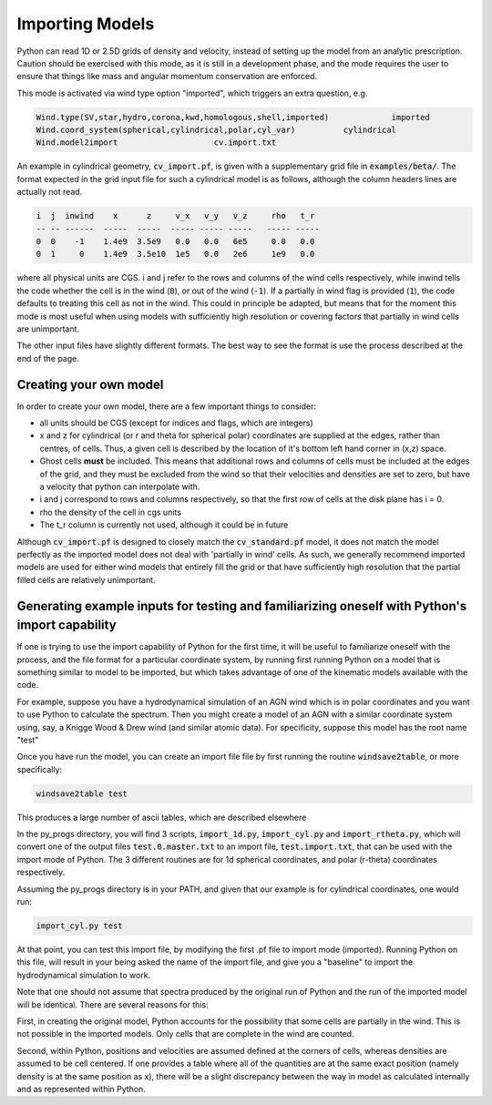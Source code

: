 .. imported:

Importing Models
################

Python can read 1D or 2.5D grids of density and velocity, instead of setting up the model from an analytic prescription. Caution should be exercised with this mode, as it is still in a development phase, and the mode requires the user to ensure that things like mass and angular momentum conservation are enforced.

This mode is activated via wind type option "imported", which triggers an extra question, e.g.

.. code::

   Wind.type(SV,star,hydro,corona,kwd,homologous,shell,imported)             imported
   Wind.coord_system(spherical,cylindrical,polar,cyl_var)          cylindrical
   Wind.model2import                    cv.import.txt

An example in cylindrical geometry, :code:`cv_import.pf`, is given with a supplementary grid file in :code:`examples/beta/`.
The format expected in the grid input file for such
a cylindrical model is as follows, although the column headers lines are actually not read.

.. code::

   i  j  inwind    x      z     v_x   v_y   v_z     rho   t_r
   -- -- ------  -----  -----  ----- ----- -----   ----- -----
   0  0    -1    1.4e9  3.5e9   0.0   0.0   6e5     0.0   0.0
   0  1     0    1.4e9  3.5e10  1e5   0.0   2e6     1e9   0.0

where all physical units are CGS. i and j refer to the rows and
columns of the wind cells respectively, while inwind tells the code whether
the cell is in the wind (:code:`0`), or out of the wind (:code:`-1`). If a
partially in wind flag is provided (:code:`1`), the code defaults to treating this
cell as not in the wind. This could in principle be adapted, but means that for the moment
this mode is most useful when using models with sufficiently high resolution or covering factors
that partially in wind cells
are unimportant.

The other input files have slightly different formats.  The best way to see the format is use the process described at the end of the page.

Creating your own model
=======================

In order to create your own model, there are a few important things to consider:

* all units should be CGS (except for indices and flags, which are integers)
* x and z for cylindrical (or r and theta for spherical polar) coordinates are supplied at the edges, rather than centres, of cells. Thus, a given cell is described by the location of it's bottom left hand corner in (x,z) space.
* Ghost cells **must** be included. This means that additional rows and columns of cells must be included at the edges of the grid, and they must be excluded from the wind so that their velocities and densities are set to zero, but have a velocity that python can interpolate with.
* i and j correspond to rows and columns respectively, so that the first row of cells at the disk plane has i = 0.
* rho the density of the cell in cgs units
* The t_r column is currently not used, although it could be in future

Although :code:`cv_import.pf` is designed to closely match the
:code:`cv_standard.pf` model, it does not match the model perfectly as
the imported model does not deal with 'partially in wind' cells. As such,
we generally recommend imported models are used for either wind models
that entirely fill the grid or that have sufficiently high resolution
that the partial filled cells are relatively unimportant.

Generating example inputs for testing and familiarizing oneself with Python's import capability
===============================================================================================

If one is trying to use the import capability of Python for the first time,
it will be useful to familiarize oneself with the process, and the file format for a particular coordinate system,
by running first running Python on a model that is something similar to model to be imported,
but which takes advantage of one of the kinematic models available with the code.

For example, suppose you have a hydrodynamical simulation of an AGN wind which
is in polar coordinates and you want to use Python to calculate the spectrum.
Then you might create a model of an AGN with a similar coordinate system using, say, a Knigge Wood & Drew wind (and similar atomic data).
For specificity, suppose this model has the root name "test"

Once you have run the model, you can create an import file file by first running the routine :code:`windsave2table`, or more specifically:

.. code:: bash

   windsave2table test

This produces a large number of ascii tables, which are described elsewhere

In the py_progs directory, you will find 3 scripts, :code:`import_1d.py`, :code:`import_cyl.py` and :code:`import_rtheta.py`,
which will convert one of the output files :code:`test.0.master.txt` to an import file, :code:`test.import.txt`,
that can be used with the import mode of Python. The 3 different routines are for 1d spherical coordinates,
and polar (r-theta) coordinates respectively.

Assuming the py_progs directory is in your PATH, and given that our example is for cylindrical coordinates, one would run:

.. code:: bash

   import_cyl.py test

At that point, you can test this import file, by modifying the first .pf file to import mode (imported).
Running Python on this file, will result in your being asked the name of the import file,
and give you a "baseline" to import the hydrodynamical simulation to work.

Note that one should not assume that spectra produced by the original run of Python and the run of the imported model will be identical.
There are several reasons for this:

First, in creating the original model, Python accounts for the possibility that some cells are partially in the wind.
This is not possible in the imported models. Only cells that are complete in the wind are counted.

Second, within Python, positions and velocities are assumed defined at the corners of cells, whereas densities are assumed to be cell centered.
If one provides a table where all of the quantities are at the same exact position (namely density is at the same position as x),
there will be a slight discrepancy between the way in model as calculated internally and as represented within Python.
